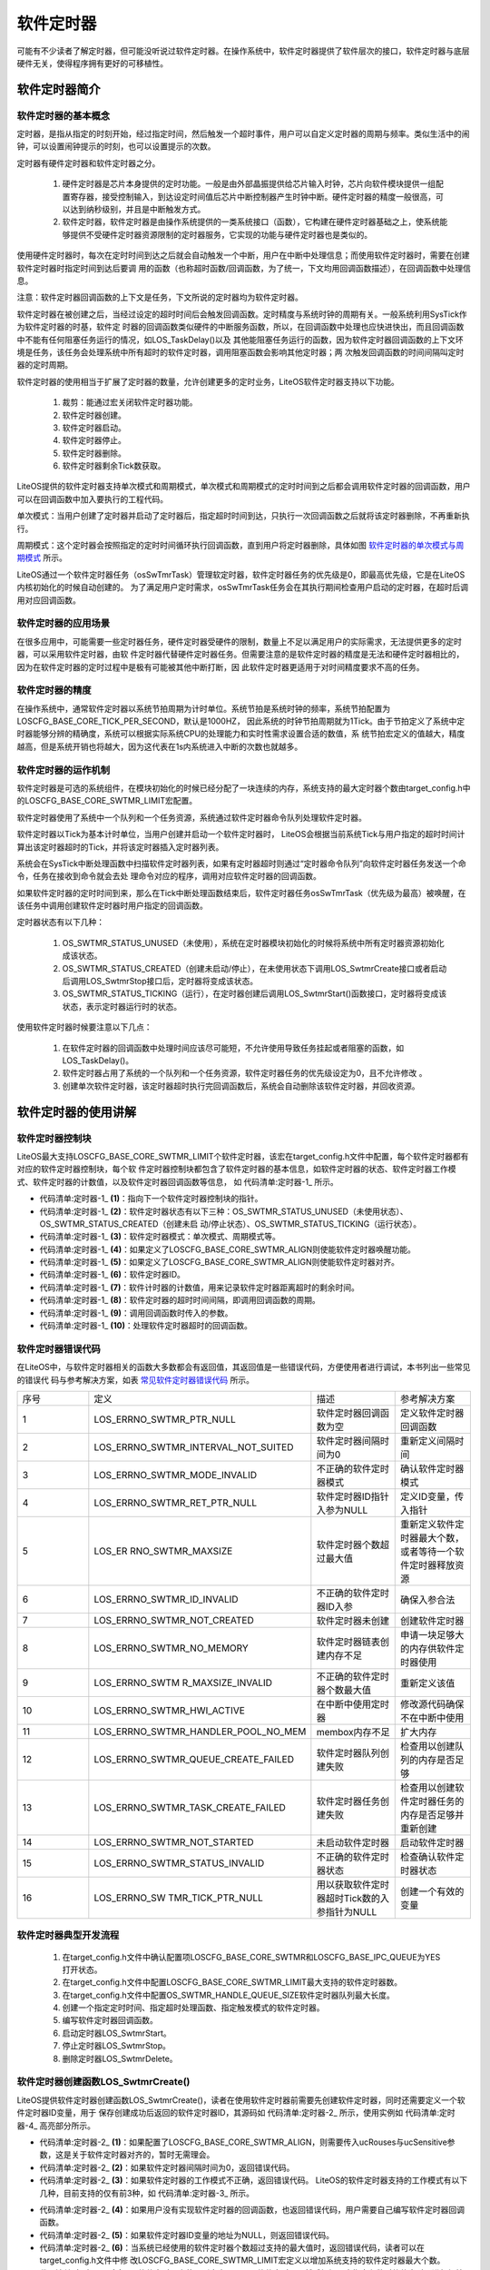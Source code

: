 .. vim: syntax=rst

软件定时器
================

可能有不少读者了解定时器，但可能没听说过软件定时器。在操作系统中，软件定时器提供了软件层次的接口，软件定时器与底层硬件无关，使得程序拥有更好的可移植性。

软件定时器简介
~~~~~~~~~~~~~~~~~~~

软件定时器的基本概念
^^^^^^^^^^^^^^^^^^^^^^^^^

定时器，是指从指定的时刻开始，经过指定时间，然后触发一个超时事件，用户可以自定义定时器的周期与频率。类似生活中的闹钟，可以设置闹钟提示的时刻，也可以设置提示的次数。

定时器有硬件定时器和软件定时器之分。

    1. 硬件定时器是芯片本身提供的定时功能。一般是由外部晶振提供给芯片输入时钟，芯片向软件模块提供一组配置寄存器，接受控制输入，到达设定时间值后芯片中断控制器产生时钟中断。硬件定时器的精度一般很高，可以达到纳秒级别，并且是中断触发方式。

    2. 软件定时器，软件定时器是由操作系统提供的一类系统接口（函数），它构建在硬件定时器基础之上，使系统能够提供不受硬件定时器资源限制的定时器服务，它实现的功能与硬件定时器也是类似的。

使用硬件定时器时，每次在定时时间到达之后就会自动触发一个中断，用户在中断中处理信息；而使用软件定时器时，需要在创建软件定时器时指定时间到达后要调
用的函数（也称超时函数/回调函数，为了统一，下文均用回调函数描述），在回调函数中处理信息。

注意：软件定时器回调函数的上下文是任务，下文所说的定时器均为软件定时器。

软件定时器在被创建之后，当经过设定的超时时间后会触发回调函数。定时精度与系统时钟的周期有关。一般系统利用SysTick作为软件定时器的时基，软件定
时器的回调函数类似硬件的中断服务函数，所以，在回调函数中处理也应快进快出，而且回调函数中不能有任何阻塞任务运行的情况，如LOS_TaskDelay()以及
其他能阻塞任务运行的函数，因为软件定时器回调函数的上下文环境是任务，该任务会处理系统中所有超时的软件定时器，调用阻塞函数会影响其他定时器；两
次触发回调函数的时间间隔叫定时器的定时周期。

软件定时器的使用相当于扩展了定时器的数量，允许创建更多的定时业务，LiteOS软件定时器支持以下功能。

    1. 裁剪：能通过宏关闭软件定时器功能。

    2. 软件定时器创建。

    3. 软件定时器启动。

    4. 软件定时器停止。

    5. 软件定时器删除。

    6. 软件定时器剩余Tick数获取。

LiteOS提供的软件定时器支持单次模式和周期模式，单次模式和周期模式的定时时间到之后都会调用软件定时器的回调函数，用户可以在回调函数中加入要执行的工程代码。

单次模式：当用户创建了定时器并启动了定时器后，指定超时时间到达，只执行一次回调函数之后就将该定时器删除，不再重新执行。

周期模式：这个定时器会按照指定的定时时间循环执行回调函数，直到用户将定时器删除，具体如图 软件定时器的单次模式与周期模式_ 所示。

.. image:: media/software_timer/softwa002.png
    :align: center
    :name: 软件定时器的单次模式与周期模式
    :alt: 软件定时器的单次模式与周期模式



LiteOS通过一个软件定时器任务（osSwTmrTask）管理软定时器，软件定时器任务的优先级是0，即最高优先级，它是在LiteOS内核初始化的时候自动创建的。
为了满足用户定时需求，osSwTmrTask任务会在其执行期间检查用户启动的定时器，在超时后调用对应回调函数。

软件定时器的应用场景
^^^^^^^^^^^^^^^^^^^^^^^^^

在很多应用中，可能需要一些定时器任务，硬件定时器受硬件的限制，数量上不足以满足用户的实际需求，无法提供更多的定时器，可以采用软件定时器，由软
件定时器代替硬件定时器任务。但需要注意的是软件定时器的精度是无法和硬件定时器相比的，因为在软件定时器的定时过程中是极有可能被其他中断打断，因
此软件定时器更适用于对时间精度要求不高的任务。

软件定时器的精度
^^^^^^^^^^^^^^^^^^^^

在操作系统中，通常软件定时器以系统节拍周期为计时单位。系统节拍是系统时钟的频率，系统节拍配置为LOSCFG_BASE_CORE_TICK_PER_SECOND，默认是1000HZ，
因此系统的时钟节拍周期就为1Tick。由于节拍定义了系统中定时器能够分辨的精确度，系统可以根据实际系统CPU的处理能力和实时性需求设置合适的数值，系
统节拍宏定义的值越大，精度越高，但是系统开销也将越大，因为这代表在1s内系统进入中断的次数也就越多。

软件定时器的运作机制
^^^^^^^^^^^^^^^^^^^^^^^^^

软件定时器是可选的系统组件，在模块初始化的时候已经分配了一块连续的内存，系统支持的最大定时器个数由target_config.h中的LOSCFG_BASE_CORE_SWTMR_LIMIT宏配置。

软件定时器使用了系统中一个队列和一个任务资源，系统通过软件定时器命令队列处理软件定时器。

软件定时器以Tick为基本计时单位，当用户创建并启动一个软件定时器时， LiteOS会根据当前系统Tick与用户指定的超时时间计算出该定时器超时的Tick，并将该定时器插入定时器列表。

系统会在SysTick中断处理函数中扫描软件定时器列表，如果有定时器超时则通过“定时器命令队列”向软件定时器任务发送一个命令，任务在接收到命令就会去处
理命令对应的程序，调用对应软件定时器的回调函数。

如果软件定时器的定时时间到来，那么在Tick中断处理函数结束后，软件定时器任务osSwTmrTask（优先级为最高）被唤醒，在该任务中调用创建软件定时器时用户指定的回调函数。

定时器状态有以下几种：

    1. OS_SWTMR_STATUS_UNUSED（未使用），系统在定时器模块初始化的时候将系统中所有定时器资源初始化成该状态。

    2. OS_SWTMR_STATUS_CREATED（创建未启动/停止），在未使用状态下调用LOS_SwtmrCreate接口或者启动后调用LOS_SwtmrStop接口后，定时器将变成该状态。

    3. OS_SWTMR_STATUS_TICKING（运行），在定时器创建后调用LOS_SwtmrStart()函数接口，定时器将变成该状态，表示定时器运行时的状态。

使用软件定时器时候要注意以下几点：

    1. 在软件定时器的回调函数中处理时间应该尽可能短，不允许使用导致任务挂起或者阻塞的函数，如LOS_TaskDelay()。

    2. 软件定时器占用了系统的一个队列和一个任务资源，软件定时器任务的优先级设定为0，且不允许修改 。

    3. 创建单次软件定时器，该定时器超时执行完回调函数后，系统会自动删除该软件定时器，并回收资源。

软件定时器的使用讲解
~~~~~~~~~~~~~~~~~~~~~~~~~~~~~~

软件定时器控制块
^^^^^^^^^^^^^^^^^^^^

LiteOS最大支持LOSCFG_BASE_CORE_SWTMR_LIMIT个软件定时器，该宏在target_config.h文件中配置，每个软件定时器都有对应的软件定时器控制块，每个软
件定时器控制块都包含了软件定时器的基本信息，如软件定时器的状态、软件定时器工作模式、软件定时器的计数值，以及软件定时器回调函数等信息，
如 代码清单:定时器-1_ 所示。

.. code-block:: c
    :caption: 代码清单:定时器-1软件定时器控制块
    :name: 代码清单:定时器-1
    :linenos:

    /**
    * @ingroup los_swtmr
    * 软件定时器控制块结构体
    */
    typedef struct tagSwTmrCtrl {
        struct tagSwTmrCtrl *pstNext;     			(1)
        UINT8               ucState;       			(2)
        UINT8               ucMode;        			(3)
    #if (LOSCFG_BASE_CORE_SWTMR_ALIGN == YES)
        UINT8               ucRouses;       		(4)
        UINT8               ucSensitive;                 	(5)
    #endif
        UINT16              usTimerID;                      (6)
        UINT32              uwCount;        		(7)
        UINT32              uwInterval;    			(8)
        UINT32              uwArg;        			(9)
        SWTMR_PROC_FUNC     pfnHandler;     		(10)
    } SWTMR_CTRL_S;


-   代码清单:定时器-1_ **(1)**\ ：指向下一个软件定时器控制块的指针。

-   代码清单:定时器-1_ **(2)**\ ：软件定时器状态有以下三种：OS_SWTMR_STATUS_UNUSED（未使用状态）、OS_SWTMR_STATUS_CREATED（创建未启
    动/停止状态）、OS_SWTMR_STATUS_TICKING（运行状态）。

-   代码清单:定时器-1_ **(3)**\ ：软件定时器模式：单次模式、周期模式等。

-   代码清单:定时器-1_ **(4)**\ ：如果定义了LOSCFG_BASE_CORE_SWTMR_ALIGN则使能软件定时器唤醒功能。

-   代码清单:定时器-1_ **(5)**\ ：如果定义了LOSCFG_BASE_CORE_SWTMR_ALIGN则使能软件定时器对齐。

-   代码清单:定时器-1_ **(6)**\ ：软件定时器ID。

-   代码清单:定时器-1_ **(7)**\ ：软件计时器的计数值，用来记录软件定时器距离超时的剩余时间。

-   代码清单:定时器-1_ **(8)**\ ：软件定时器的超时时间间隔，即调用回调函数的周期。

-   代码清单:定时器-1_ **(9)**\ ：调用回调函数时传入的参数。

-   代码清单:定时器-1_ **(10)**\ ：处理软件定时器超时的回调函数。

软件定时器错误代码
^^^^^^^^^^^^^^^^^^^^^

在LiteOS中，与软件定时器相关的函数大多数都会有返回值，其返回值是一些错误代码，方便使用者进行调试，本书列出一些常见的错误代
码与参考解决方案，如表 常见软件定时器错误代码_ 所示。


.. list-table::
   :widths: 25 25 25 25
   :name: 常见软件定时器错误代码
   :header-rows: 0


   * - 序号
     - 定义
     - 描述
     - 参考解决方案

   * - 1
     - LOS_ERRNO_SWTMR_PTR_NULL
     - 软件定时器回调函数为空
     - 定义软件定时器回调函数

   * - 2
     - LOS_ERRNO_SWTMR_INTERVAL_NOT_SUITED
     - 软件定时器间隔时间为0
     - 重新定义间隔时间

   * - 3
     - LOS_ERRNO_SWTMR_MODE_INVALID
     - 不正确的软件定时器模式
     - 确认软件定时器模式

   * - 4
     - LOS_ERRNO_SWTMR_RET_PTR_NULL
     - 软件定时器ID指针入参为NULL
     - 定义ID变量，传入指针

   * - 5
     - LOS_ER RNO_SWTMR_MAXSIZE
     - 软件定时器个数超过最大值
     - 重新定义软件定时器最大个数，或者等待一个软件定时器释放资源

   * - 6
     - LOS_ERRNO_SWTMR_ID_INVALID
     - 不正确的软件定时器ID入参
     - 确保入参合法

   * - 7
     - LOS_ERRNO_SWTMR_NOT_CREATED
     - 软件定时器未创建
     - 创建软件定时器

   * - 8
     - LOS_ERRNO_SWTMR_NO_MEMORY
     - 软件定时器链表创建内存不足
     - 申请一块足够大的内存供软件定时器使用

   * - 9
     - LOS_ERRNO_SWTM R_MAXSIZE_INVALID
     - 不正确的软件定时器个数最大值
     - 重新定义该值

   * - 10
     - LOS_ERRNO_SWTMR_HWI_ACTIVE
     - 在中断中使用定时器
     - 修改源代码确保不在中断中使用

   * - 11
     - LOS_ERRNO_SWTMR_HANDLER_POOL_NO_MEM
     - membox内存不足
     - 扩大内存

   * - 12
     - LOS_ERRNO_SWTMR_QUEUE_CREATE_FAILED
     - 软件定时器队列创建失败
     - 检查用以创建队列的内存是否足够

   * - 13
     - LOS_ERRNO_SWTMR_TASK_CREATE_FAILED
     - 软件定时器任务创建失败
     - 检查用以创建软件定时器任务的内存是否足够并重新创建

   * - 14
     - LOS_ERRNO_SWTMR_NOT_STARTED
     - 未启动软件定时器
     - 启动软件定时器

   * - 15
     - LOS_ERRNO_SWTMR_STATUS_INVALID
     - 不正确的软件定时器状态
     - 检查确认软件定时器状态

   * - 16
     - LOS_ERRNO_SW TMR_TICK_PTR_NULL
     - 用以获取软件定时器超时Tick数的入参指针为NULL
     - 创建一个有效的变量

软件定时器典型开发流程
^^^^^^^^^^^^^^^^^^^^^^^^^^

    1. 在target_config.h文件中确认配置项LOSCFG_BASE_CORE_SWTMR和LOSCFG_BASE_IPC_QUEUE为YES打开状态。

    2. 在target_config.h文件中配置LOSCFG_BASE_CORE_SWTMR_LIMIT最大支持的软件定时器数。

    3. 在target_config.h文件中配置OS_SWTMR_HANDLE_QUEUE_SIZE软件定时器队列最大长度。

    4. 创建一个指定定时时间、指定超时处理函数、指定触发模式的软件定时器。

    5. 编写软件定时器回调函数。

    6. 启动定时器LOS_SwtmrStart。

    7. 停止定时器LOS_SwtmrStop。

    8. 删除定时器LOS_SwtmrDelete。

软件定时器创建函数LOS_SwtmrCreate()
^^^^^^^^^^^^^^^^^^^^^^^^^^^^^^^^^^^^^^^^^^^^^^^^^^^^^^^^^^^^^^^^^

LiteOS提供软件定时器创建函数LOS_SwtmrCreate()，读者在使用软件定时器前需要先创建软件定时器，同时还需要定义一个软件定时器ID变量，用于
保存创建成功后返回的软件定时器ID，其源码如 代码清单:定时器-2_ 所示，使用实例如 代码清单:定时器-4_ 高亮部分所示。

.. code-block:: c
    :caption: 代码清单:定时器-2软件定时器创建函数LOS_SwtmrCreate()源码
    :name: 代码清单:定时器-2
    :linenos:

    /**********************************************************************
    Function   : LOS_SwtmrCreate
    Description: 创建一个软件定时器
    Input      : uwInterval	：软件定时器的定时时间（Tick）
                usMode		：软件定时器的工作模式
                pfnHandler	：软件定时器的回调函数
                uwArg		：软件定时器传入参数
    Output     : pusSwTmrID	：软件定时器ID指针
    Return     : 返回LOS_OK表示创建成功,或者其他失败的错误代码
    **********************************************************************/
    LITE_OS_SEC_TEXT_INIT UINT32 LOS_SwtmrCreate(UINT32 uwInterval,
                            UINT8 ucMode,
                        SWTMR_PROC_FUNC pfnHandler,
                            UINT16 *pusSwTmrID,
                        UINT32 uwArg
    #if (LOSCFG_BASE_CORE_SWTMR_ALIGN == YES)			(1)
                            ,UINT8 ucRouses,
                            UINT8 ucSensitive
    #endif
                                                )
    {
        SWTMR_CTRL_S  *pstSwtmr;
        UINTPTR  uvIntSave;

        if (0 == uwInterval) {					(2)
            return LOS_ERRNO_SWTMR_INTERVAL_NOT_SUITED;
        }

        if ((LOS_SWTMR_MODE_ONCE != ucMode)				(3)
            && (LOS_SWTMR_MODE_PERIOD != ucMode)
            && (LOS_SWTMR_MODE_NO_SELFDELETE != ucMode)) {
            return LOS_ERRNO_SWTMR_MODE_INVALID;
        }

        if (NULL == pfnHandler) {					(4)
            return LOS_ERRNO_SWTMR_PTR_NULL;
        }

        if (NULL == pusSwTmrID) {					(5)
            return LOS_ERRNO_SWTMR_RET_PTR_NULL;
        }

    #if (LOSCFG_BASE_CORE_SWTMR_ALIGN == YES)
    if((OS_SWTMR_ROUSES_IGNORE != ucRouses)&&(OS_SWTMR_ROUSES_ALLOW != ucRouses)) {
            return OS_ERRNO_SWTMR_ROUSES_INVALID;
        }

        if ((OS_SWTMR_ALIGN_INSENSITIVE != ucSensitive)&&
            (OS_SWTMR_ALIGN_SENSITIVE != ucSensitive)) {
            return OS_ERRNO_SWTMR_ALIGN_INVALID;
        }
    #endif

        uvIntSave = LOS_IntLock();
        if (NULL == m_pstSwtmrFreeList) {				(6)
            LOS_IntRestore(uvIntSave);
            return LOS_ERRNO_SWTMR_MAXSIZE;
        }

        pstSwtmr = m_pstSwtmrFreeList;
        m_pstSwtmrFreeList = pstSwtmr->pstNext;
        LOS_IntRestore(uvIntSave);
        pstSwtmr->pfnHandler    = pfnHandler;			(7)
        pstSwtmr->ucMode        = ucMode;				(8)
        pstSwtmr->uwInterval    = uwInterval;			(9)
        pstSwtmr->pstNext       = (SWTMR_CTRL_S *)NULL;		(10)
        pstSwtmr->uwCount       = 0;				(11)
        pstSwtmr->uwArg         = uwArg;				(12)
    #if (LOSCFG_BASE_CORE_SWTMR_ALIGN == YES)
        pstSwtmr->ucRouses      = ucRouses;
        pstSwtmr->ucSensitive   = ucSensitive;
    #endif
        pstSwtmr->ucState       = OS_SWTMR_STATUS_CREATED;		(13)
        *pusSwTmrID = pstSwtmr->usTimerID;				(14)

        return LOS_OK;
    }


-   代码清单:定时器-2_ **(1)**\ ：如果配置了LOSCFG_BASE_CORE_SWTMR_ALIGN，则需要传入ucRouses与ucSensitive参数，这是关于软件定时器对齐的，暂时无需理会。

-   代码清单:定时器-2_ **(2)**\ ：如果软件定时器间隔时间为0，返回错误代码。

-   代码清单:定时器-2_ **(3)**\ ：如果软件定时器的工作模式不正确，返回错误代码。 LiteOS的软件定时器支持的工作模式有以下几种，目前支持的仅有前3种，如 代码清单:定时器-3_ 所示。

.. code-block:: c
    :caption: 代码清单:定时器-3LiteOS软件定时器工作模式
    :name: 代码清单:定时器-3
    :linenos:

    enum enSwTmrType {
        LOS_SWTMR_MODE_ONCE,                 /**< 单次模式 */
        LOS_SWTMR_MODE_PERIOD,               /**< 周期模式 */
        LOS_SWTMR_MODE_NO_SELFDELETE,        /**< 单次模式，但不能删除自己 */
        LOS_SWTMR_MODE_OPP,                  /**<在一次性定时器完成定时后，启用定期
                                软件定时器。 暂时不支持此模式。*/
    };

-   代码清单:定时器-2_ **(4)**\ ：如果用户没有实现软件定时器的回调函数，也返回错误代码，用户需要自己编写软件定时器回调函数。

-   代码清单:定时器-2_ **(5)**\ ：如果软件定时器ID变量的地址为NULL，则返回错误代码。

-   代码清单:定时器-2_ **(6)**\ ：当系统已经使用的软件定时器个数超过支持的最大值时，返回错误代码，读者可以在target_config.h文件中修
    改LOSCFG_BASE_CORE_SWTMR_LIMIT宏定义以增加系统支持的软件定时器最大个数。

-   代码清单:定时器-2_ **(7)**\ ：从软件定时器未使用列表中取下一个软件定时器，然后根据用户指定参数对软件定时器进行初始化，首先初始化软件定时器的回调函数。

-   代码清单:定时器-2_ **(8)**\ ：初始化软件定时器的工作模式。

-   代码清单:定时器-2_ **(9)**\ ：初始化软件定时器的处理周期。

-   代码清单:定时器-2_ **(10)**\ ：初始化pstNext指针为NULL，在启动软件定时器的时候会按照唤醒时间升序插入软件定时器列表中。

-   代码清单:定时器-2_ **(11)**\ ：初始化软件定时器的剩余唤醒时间为0，在启动软件定时器的时候会重新计算。

-   代码清单:定时器-2_ **(12)**\ ：初始软件定时器回调函数的传入参数。

-   代码清单:定时器-2_ **(13)**\ ：初始化软件定时器的状态为OS_SWTMR_STATUS_CREATED，表示软件定时器是处于创建状态，尚未启动。

-   代码清单:定时器-2_ **(14)**\ ：将软件定时器ID通过pusSwTmrID指针返回给用户。

.. code-block:: c
    :caption: 代码清单:定时器-4软件定时器创建函数LOS_SwtmrCreate()实例
    :emphasize-lines: 3-9
    :name: 代码清单:定时器-4
    :linenos:

    UINT32 uwRet = LOS_OK;/* 定义一个创建任务的返回类型，初始化为创建成功的返回值 */

    /* 创建一个软件定时器定时器*/
    uwRet = LOS_SwtmrCreate(5000, /* 软件定时器的定时时间（Tick）*/
                            LOS_SWTMR_MODE_ONCE, /* 软件定时器模式 一次模式 */
                            (SWTMR_PROC_FUNC)Timer1_Callback, //软件定时器的回调函数
                            &Timer1_Handle,		/* 软件定时器的id */
                            0);			/*软件定时器的回调函数传入参数 */

    if (uwRet != LOS_OK)
    {
        printf("软件定时器Timer1创建失败！\n");
    }


注意：如果使能了LOSCFG_BASE_CORE_SWTMR_ALIGN宏定义则还需传入两个参数：ucRouses与ucSensitive。


软件定时器的回调函数是由用户实现的，类似于中断服务函数，在回调函数中的处理时间尽可能短，虽然软件定时器回调函数的上下文环境是任务，但不
允许调用任何阻塞任务运行的函数，回调函数的应用实例如 代码清单:定时器-5_ 高亮部分所示。

.. code-block:: c
    :caption: 代码清单:定时器-5软件定时器回调函数
    :emphasize-lines: 7-17
    :name: 代码清单:定时器-5
    :linenos:

    /************************************************************************
    * @ 函数名  ： Timer1_Callback
    * @ 功能说明： 软件定时器回调函数
    * @ 参数    ： 传入1个参数，但未使用
    * @ 返回值  ： 无
    ****************************************************************/
    static void Timer1_Callback(UINT32 arg)
    {
        UINT32 tick_num;

        TmrCb_Count++;			/* 每回调一次加一 */
        LED1_TOGGLE;
        tick_num1 = (UINT32)LOS_TickCountGet();	/* 获取滴答定时器的计数值 */

        printf("Timer_CallBack_Count=%d\n", TmrCb_Count);
        printf("tick_num=%d\n", tick_num);
    }


软件定时器删除函数LOS_SwtmrDelete()
^^^^^^^^^^^^^^^^^^^^^^^^^^^^^^^^^^^^^^^^^^^^^^^^^^^^^^^^^^^^^^^^^

LiteOS允许用户主动删除软件定时器，被删除的软件定时器不会继续执行，回调函数也无法再次被调用，关于该软件定时器的所有资源都会被系统回
收。软件定时器删除函数LOS_SwtmrDelete()的源码如 代码清单:定时器-6_ 所示。

.. code-block:: c
    :caption: 代码清单:定时器-6软件定时器删除函数LOS_SwtmrDelete()源码
    :name: 代码清单:定时器-6
    :linenos:

    /************************************************************************
    Function   : LOS_SwtmrDelete
    Description: 删除一个软件定时器
    Input      : usSwTmrID ------- 软件定时器ID
    Output     : None
    Return     : 返回LOS_OK表示删除成功,或者其他失败的错误代码
    *******************************************************************/
    LITE_OS_SEC_TEXT UINT32 LOS_SwtmrDelete(UINT16 usSwTmrID)
    {
        SWTMR_CTRL_S  *pstSwtmr;
        UINTPTR  uvIntSave;
        UINT32 uwRet = LOS_OK;
        UINT16 usSwTmrCBID;

        CHECK_SWTMRID(usSwTmrID, uvIntSave, usSwTmrCBID, pstSwtmr);	(1)
        switch (pstSwtmr->ucState) {
        case OS_SWTMR_STATUS_UNUSED:				(2)
            uwRet = LOS_ERRNO_SWTMR_NOT_CREATED;
            break;
        case OS_SWTMR_STATUS_TICKING:				(3)
            osSwtmrStop(pstSwtmr);
        case OS_SWTMR_STATUS_CREATED:  				(4)
            osSwtmrDelete(pstSwtmr);
            break;
        default:
            uwRet = LOS_ERRNO_SWTMR_STATUS_INVALID;
            break;
        }

        LOS_IntRestore(uvIntSave);
        return uwRet;
    }


-   代码清单:定时器-6_ **(1)**\ ：检查要删除的软件定时器的ID是否有效，CHECK_SWTMRID其实上一个宏定义，在los_swtmr.c文件中定义，在这个
    宏定义中实现了检查软件定时器ID是否有效，如果有效则根据软件定时器ID进行获取软件定时器控制块pstSwtmr。

-   代码清单:定时器-6_ **(2)**\ ：获取软件定时器的状态，并根据软件定时器的状态进行删除操作，如果要删除的软件定时器是没有被创建或者已经
    被删除的，则直接返回错误代码LOS_ERRNO_SWTMR_NOT_CREATED。

-   代码清单:定时器-6_ **(3)**\ ：如果软件定时器还在运行中，则先停止软件定时器而不是直接删除，在软件定时器被停止之后，它没有break，所
    以是不会退出switch语句，然后再进行删除操作。

-   代码清单:定时器-6_ **(4)**\：如果软件定时器已经停止了，则表示可以进行删除操作，调用osSwtmrDelete()函数进行删除操作：将软件定时器
    归还到系统软件定时器未使用列表中，并且将软件定时器的状态变为OS_SWTMR_STATUS_UNUSED，以便在下次创建软件定时器的时候能从未使用列表获
    取到软件定时器，如 代码清单:定时器-7_ 所示。

.. code-block:: c
    :caption: 代码清单:定时器-7 osSwtmrDelete()删除软件定时器源码
    :emphasize-lines: 2
    :name: 代码清单:定时器-7
    :linenos:

    UINT32 uwRet = LOS_OK;
    uwRet = LOS_SwtmrDelete(Timer_Handle);//删除软件定时器
    if (LOS_OK != uwRet)
    {
        printf("删除软件定时器失败\n");
    } else
    {
        printf("删除成功\n");
    }


进行软件定时器删除操作要传入正确的软件定时器ID，并且应先将软件定时器停止工作，再进行软件定时器删除，其使用实例如 代码清单:定时器-8_ 高亮部分所示。

.. code-block:: c
    :caption: 代码清单:定时器-8软件定时器删除函数LOS_SwtmrDelete()实例
    :emphasize-lines: 2
    :name: 代码清单:定时器-8
    :linenos:

    UINT32 uwRet = LOS_OK;
    uwRet = LOS_SwtmrDelete(Timer_Handle);//删除软件定时器
    if (LOS_OK != uwRet)
    {
        printf("删除软件定时器失败\n");
    } else
    {
        printf("删除成功\n");
    }


软件定时器启动函数LOS_SwtmrStart()
^^^^^^^^^^^^^^^^^^^^^^^^^^^^^^^^^^^^^^^^^^^^^^^^^^^^^^^^^^^^^

在创建成功软件定时器的时候，软件定时器的状态从OS_SWTMR_STATUS_UNUSED（未使用状态）变成OS_SWTMR_STATUS_CREATED（创建未启动/停止
状态），创建完成的软件定时器是未运行的，用户在需要的时候可以启动它，LirteOS提供了软件定时器启动函数LOS_SwtmrStart()，
如 代码清单:定时器-9_ 所示，使用实例如 代码清单:定时器-11_ 高亮部分所示。

.. code-block:: c
    :caption: 代码清单:定时器-9软件定时器启动函数LOS_SwtmrStart()
    :name: 代码清单:定时器-9
    :linenos:

    /**********************************************************************
    Function   : LOS_SwtmrStart
    Description: 启动一个软件定时器
    Input      : usSwTmrID ------- 软件定时器ID
    Output     : None
    Return     : 返回LOS_OK表示启动成功,或者其他失败的错误代码
    **********************************************************************/
    LITE_OS_SEC_TEXT UINT32 LOS_SwtmrStart(UINT16 usSwTmrID)
    {
        SWTMR_CTRL_S  *pstSwtmr;
        UINTPTR  uvIntSave;
    #if (LOSCFG_BASE_CORE_SWTMR_ALIGN == YES)
        UINT32 uwTimes;
    #endif
        UINT32 uwRet = LOS_OK;
        UINT16 usSwTmrCBID;

        CHECK_SWTMRID(usSwTmrID, uvIntSave, usSwTmrCBID, pstSwtmr);
    #if (LOSCFG_BASE_CORE_SWTMR_ALIGN == YES)			(1)
        if ( OS_SWTMR_ALIGN_INSENSITIVE == pstSwtmr->ucSensitive &&
            LOS_SWTMR_MODE_PERIOD == pstSwtmr->ucMode ) {
            SET_ALIGN_SWTMR_CAN_ALIGNED(m_uwSwTmrAlignID[pstSwtmr->
                usTimerID % LOSCFG_BASE_CORE_SWTMR_LIMIT]);
            if (pstSwtmr->uwInterval % LOS_COMMON_DIVISOR == 0) {
                SET_ALIGN_SWTMR_CAN_MULTIPLE(m_uwSwTmrAlignID[pstSwtmr->
                usTimerID % LOSCFG_BASE_CORE_SWTMR_LIMIT]);
                uwTimes = pstSwtmr->uwInterval / (LOS_COMMON_DIVISOR);
                SET_ALIGN_SWTMR_DIVISOR_TIMERS(m_uwSwTmrAlignID[pstSwtmr->
                usTimerID % LOSCFG_BASE_CORE_SWTMR_LIMIT], uwTimes);
            }
        }
    #endif

        switch (pstSwtmr->ucState) {
        case OS_SWTMR_STATUS_UNUSED:				(2)
            uwRet = LOS_ERRNO_SWTMR_NOT_CREATED;
            break;
        case OS_SWTMR_STATUS_TICKING:				(3)
            osSwtmrStop(pstSwtmr);
        case OS_SWTMR_STATUS_CREATED:				(4)
            osSwTmrStart(pstSwtmr);
            break;
        default:
            uwRet = LOS_ERRNO_SWTMR_STATUS_INVALID;
            break;
        }

        LOS_IntRestore(uvIntSave);
        return uwRet;
    }


-   代码清单:定时器-9_ **(1)**\ ：当配置了LOSCFG_BASE_CORE_SWTMR_ALIGN才会对软件定时器进行对齐操作，此处暂时无需理会。

-   代码清单:定时器-9_ **(2)**\ ：在CHECK_SWTMRID这个宏定义中会根据软件定时器ID获取软件定时器的状态，现在判断一下其状态，如果软件定时器没有
    创建或者已经删除了，是无法启动的，返回错误代码LOS_ERRNO_SWTMR_NOT_CREATED。

-   代码清单:定时器-9_ **(3)**\ ：如果软件定时器已经启动了，再次调用LOS_SwtmrStart()函数将会停止已经启动的定时器，然后重新启动软件定时器，因
    为停止软件定时器之后，并没有退出switch语句。

-   代码清单:定时器-9_ **(4)**\ ：调用osSwTmrStart()函数启动软件定时器，该函数源码如代码清单:定时器-10所示。

.. code-block:: c
    :caption: 代码清单:定时器-10 osSwTmrStart()源码
    :name: 代码清单:定时器-10
    :linenos:

    /***************************************************************
    Function   : osSwTmrStart
    Description: 启动一个软件定时器
    Input      : pstSwtmr ---- 需要启动软件定时器
    Output     : None
    Return     : None
    *****************************************************************/
    LITE_OS_SEC_TEXT VOID osSwTmrStart(SWTMR_CTRL_S *pstSwtmr)
    {
        SWTMR_CTRL_S *pstPrev = (SWTMR_CTRL_S *)NULL;
        SWTMR_CTRL_S *pstCur = (SWTMR_CTRL_S *)NULL;

        /**************

        * 中间省略配置了LOSCFG_BASE_CORE_SWTMR_ALIGN才有用的代码
        * 本例程中未使用LOSCFG_BASE_CORE_SWTMR_ALIGN
        * .....
        * .....

        ***************/

        pstSwtmr->uwCount = pstSwtmr->uwInterval;

        pstCur = m_pstSwtmrSortList;				(1)
        while (pstCur != NULL) {
            if (pstCur->uwCount > pstSwtmr->uwCount) {		(2)
                break;
            }

            pstSwtmr->uwCount -= pstCur->uwCount;			(3)
            pstPrev = pstCur;
            pstCur = pstCur->pstNext;				(4)
        }

        pstSwtmr->pstNext = pstCur;				(5)

        if (pstCur != NULL) {
            pstCur->uwCount -= pstSwtmr->uwCount;			(6)
        }

        if (pstPrev == NULL) {
            m_pstSwtmrSortList = pstSwtmr;				(7)
        } else {
            pstPrev->pstNext = pstSwtmr;				(8)
        }

        pstSwtmr->ucState = OS_SWTMR_STATUS_TICKING;		(9)

        return;
    }


在启动的过程中，会将软件定时器按唤醒时间升序插入软件定时器列表中，距离唤醒时间越短的软件定时器排在列表头部，距离唤醒时间越长的软件定
时器排在尾部。例如，软件定时器列表中一开始只有一个周期为200个Tick的软件定时器A，那么A定时器在200个Tick后就会被唤醒，调用对应的回调
函数；此时插入一个周期为100个Tick的软件定时器B，那么100个Tick之后，软件定时器B就会被唤醒，而原来在200个Tick后唤醒的软件定时器A，将
会在软件定时器B调用之后的100个Tick唤醒；同理，插入一个周期为50个Tick的软件定时器C也是一样的，如图 软件定时器插入队列时的排序1_ 与图 软件定时器插入队列时的排序2_ 所示。

.. image:: media/software_timer/softwa003.png
    :align: center
    :name: 软件定时器插入队列时的排序1
    :alt: 软件定时器插入队列时的排序1


.. image:: media/software_timer/softwa004.png
    :align: center
    :name: 软件定时器插入队列时的排序2
    :alt: 软件定时器插入队列时的排序2


上文简单分析了插入软件定时器列表的过程，那么结合源码分析LiteOS将软件定时器插入软件定时器列表的实现过程：

-   代码清单:定时器-10_ **(1)**\ ：m_pstSwtmrSortList是LiteOS管理软件定时器的列表，所有被创建并且启动的软件定时器都会被插入这个软件定时器列表中，首先
    获取软件定时器列表的第一个软件软件定时器，保存在局部变量pstCur中。

-   代码清单:定时器-10_ **(2)**\ ：当pstCur不为空的时候，表明软件定时器列表中存在软件定时器，那就进行新的软件定时器插入操作，系统将列表中的第一个软件定
    时器（pstCur）唤醒时间与新插入的软件定时器唤醒时间比较一下。如果pstCur的唤醒时间是大于新插入的软件定时器的唤醒时间，那就直接退出循环，说明新插入的软
    件定时器应该处于软件定时器列表头部，因为它距离唤醒的时间是最小的，如图 软件定时器插入队列时的排序1_  **(2)**\ 所示。

-   代码清单:定时器-10_ **(3)**\ ：如果插入的软件定时器距离唤醒时间不是最小的，则继续寻找，直到应该合适的位置。这时候新插入的软件定时器唤醒的时间应该要
    减去前一个唤醒的时间，如图 软件定时器插入队列时的排序2_ 所示插入的软件定时器C，本来插入的周期是130个Tick，减去软件定时器A唤醒的时间50个Tick，这表明
    在软件定时器A唤醒之后的80个Tick再去唤醒软件定时器C，而软件定时器A距离唤醒的时间是50个Tick，等到唤醒软件定时器C也是经过的时间是130个Tick（50+80），与设定的一致。

-   代码清单:定时器-10_ **(4)**\ ：继续寻找要插入的位置，直到找到合适的位置，才退出循环。

-   代码清单:定时器-10_ **(5)**\ ：找到合适的插入位置，那么需要进行插入操作，新插入的软件定时器的执向下一个软件定时器就是pstCur，如
    图 软件定时器插入队列时的排序1_  **(3)**\ 和图 软件定时器插入队列时的排序2_  **(2)**\ 所示。

-   代码清单:定时器-10_ **(6)**\ ：如果pstCur不为NULL，表示插入的软件定时器后面还是有定时器的，那么需要改变其唤醒的时间，减去插入的软件定时器时间，
    如图 软件定时器插入队列时的排序1_ 所示中软件定时器A、B和图 软件定时器插入队列时的排序2_ 所示中软件定时器B。

-   代码清单:定时器-10_ **(7)**\ ：如果新插入的软件定时器前面没有定时器了，表示该软件定时器插入到软件定时器列表头部，所以m_pstSwtmrSortList要指向
    新插入的软件定时器，如图 软件定时器插入队列时的排序1_ 所示中的软件定时器C。

-   代码清单:定时器-10_ **(8)**\ ：而新插入的软件定时器前面还存在软件定时器，那么就让该软件定时器的pstNext指针指向新插入的软件定时器，如
    图 软件定时器插入队列时的排序2_ \ **(3)**\ 所示。

-   代码清单:定时器-10_ **(9)**\ ：设置软件定时器状态为工作状态。

.. code-block:: c
    :caption: 代码清单:定时器-11软件定时器启动函数LOS_SwtmrStart()实例
    :emphasize-lines: 2-3
    :name: 代码清单:定时器-11
    :linenos:

    UINT32 uwRet = LOS_OK;
    /* 启动一个软件定时器定时器*/
    uwRet = LOS_SwtmrStart(Timer2_Handle);
    if (LOS_OK != uwRet)
    {
        printf("start Timer2 failed\n");
    } else
    {
        printf("start Timer2 sucess\n");
    }


软件定时器停止函数LOS_SwtmrStop()
^^^^^^^^^^^^^^^^^^^^^^^^^^^^^^^^^^^^^^^^^^^^^^^^^^^^^^^^^^^^

与软件定时器启动函数相反的是软件定时器停止函数，软件定时器停止函数LOS_SwtmrStop()是用于停止正在运行的软件定时器，在不需要使用的
时候可以停止软件定时器，或者是需要删除某个软件定时器之前应先把软件定时器停止，所以，软件定时器的停止也是很常用的函数，其源码如 代码清单:定时器-12_ 所示。

.. code-block:: c
    :caption: 代码清单:定时器-12软件定时器停止函数LOS_SwtmrStop()源码
    :name: 代码清单:定时器-12
    :linenos:

    /**********************************************************************
    Function   : LOS_SwtmrStop
    Description: 停止一个软件定时器
    Input      : usSwTmrID ------- 软件定时器ID
    Output     : None
    Return     : 返回LOS_OK表示停止成功,或者其他失败的错误代码
    ********************************************************************/
    LITE_OS_SEC_TEXT UINT32 LOS_SwtmrStop(UINT16 usSwTmrID)
    {
        SWTMR_CTRL_S *pstSwtmr;
        UINTPTR uvIntSave;
        UINT16 usSwTmrCBID;
        UINT32 uwRet = LOS_OK;

        CHECK_SWTMRID(usSwTmrID, uvIntSave, usSwTmrCBID, pstSwtmr);	(1)
        switch (pstSwtmr->ucState) {
        case OS_SWTMR_STATUS_UNUSED:				(2)
            uwRet = LOS_ERRNO_SWTMR_NOT_CREATED;
            break;
        case OS_SWTMR_STATUS_CREATED:				(3)
            uwRet = LOS_ERRNO_SWTMR_NOT_STARTED;
            break;
        case OS_SWTMR_STATUS_TICKING:				(4)
            osSwtmrStop(pstSwtmr);
            break;
        default:
            uwRet = LOS_ERRNO_SWTMR_STATUS_INVALID;
            break;
        }

        LOS_IntRestore(uvIntSave);
        return uwRet;
    33 }


-   代码清单:定时器-12_ **(1)**\ ：通过宏定义CHECK_SWTMRID检查软件定时器ID是否有效，并且根据软件定时器ID获取对应的软件定时器控制块。

-   代码清单:定时器-12_ **(2)**\ ：获取当前定时器的状态，如果软件定时器没有创建或者已经被删除了，返回错误代码LOS_ERRNO_SWTMR_NOT_CREATED。

-   代码清单:定时器-12_ **(3)**\ ：如果软件定时器没有启动，则返回错误代码。

-   代码清单:定时器-12_ **(4)**\ ：如果软件定时器已经启动了，调用软件定时器停止函数LOS_SwtmrStop()将会停止已经启动的定时器。而真正停止软件定时器
    的代码是osSwtmrStop()，如 代码清单:定时器-13_ 所示。

.. code-block:: c
    :caption: 代码清单:定时器-13软件定时器停止函数osSwtmrStop源码
    :name: 代码清单:定时器-13
    :linenos:

    /***********************************************************************
    Function   : osSwtmrStop
    Description:  停止一个软件定时器
    Input      : pstSwtmr
    Output     : None
    Return     : None
    *******************************************************************/
    LITE_OS_SEC_TEXT VOID osSwtmrStop(SWTMR_CTRL_S *pstSwtmr)
    {
        SWTMR_CTRL_S *pstPrev = (SWTMR_CTRL_S *)NULL;
        SWTMR_CTRL_S *pstCur = (SWTMR_CTRL_S *)NULL;

        if (!m_pstSwtmrSortList)
            return;

        pstCur = m_pstSwtmrSortList;			(1)

        while (pstCur != pstSwtmr) {
            pstPrev = pstCur;
            pstCur = pstCur->pstNext;			(2)
        }

        if (pstCur->pstNext != NULL) {
            pstCur->pstNext->uwCount += pstCur->uwCount;	(3)
        }

        if (pstPrev == NULL) {
            m_pstSwtmrSortList = pstCur->pstNext;		(4)
        } else {
            pstPrev->pstNext = pstCur->pstNext;		(5)
        }

        pstCur->pstNext = (SWTMR_CTRL_S *)NULL;
        pstCur->ucState = OS_SWTMR_STATUS_CREATED;		(6)

    #if (LOSCFG_BASE_CORE_SWTMR_ALIGN == YES)
        SET_ALIGN_SWTMR_ALREADY_NOT_ALIGNED(m_uwSwTmrAlignID[
        pstSwtmr->usTimerID % LOSCFG_BASE_CORE_SWTMR_LIMIT]);
    #endif
    }


-   代码清单:定时器-13_ **(1)**\ ：获取软件定时器列表的第一个软件定时器，并且保存在pstCur中，为遍历定时器列表做准备。

-   代码清单:定时器-13_ **(2)**\ ：如果pstCur不是要停止的软件定时器，那就需要遍历软件定时器列表，直到找到要停止的软件定时器。

-   代码清单:定时器-13_ **(3)**\ ：如果要停止的软件定时器后面还有定时器的话，那么要修改该定时器唤醒的时间，即加上要停止的软件定时器的时间。

-   代码清单:定时器-13_ **(4)**\ ：如果停止的软件定时器是列表中第一个的话，那么将m_pstSwtmrSortList指向列表中第二个定时器（当前软件定时器的下一个）。

-   代码清单:定时器-13_ **(5)**\ ：如果停止的不是列表中第一个软件定时器的话，就要将软件定时器前后的两个定时器连接起来。

-   代码清单:定时器-13_ **(6)**\ ：设置软件定时器的状态是停止状态。

软件定时器实验
~~~~~~~~~~~~~~~~~~~

软件定时器实验是在LiteOS中创建了两个软件定时器，其中一个软件定时器是单次模式，5000Tick调用一次回调函数，另一个软件定时器是周期模式，
1000Tick调用一次回调函数，在回调函数中输出相关信息，实验源码如 代码清单:定时器-14_ 高亮部分所示。

.. code-block:: c
    :caption: 代码清单:定时器-14软件定时器实验源码
    :emphasize-lines: 32-34,118-152,163-173,180-192
    :name: 代码清单:定时器-14
    :linenos:

    /***************************************************************
    * @file    main.c
    * @author  fire
    * @version V1.0
    * @date    2018-xx-xx
    * @brief   STM32全系列开发板-LiteOS！
    **************************************************************
    * @attention
    *
    * 实验平台:野火 F103-霸道 STM32 开发板
    * 论坛    :http://www.firebbs.cn
    * 淘宝    :http://firestm32.taobao.com
    *
    ***************************************************************
    */
    /* LiteOS 头文件 */
    #include "los_sys.h"
    #include "los_task.ph"
    #include "los_swtmr.h"
    /* 板级外设头文件 */
    #include "bsp_usart.h"
    #include "bsp_led.h"
    #include "bsp_key.h"

    /**************************** 任务ID *****************************/
    /*
    * 任务ID是一个从0开始的数字，用于索引任务，当任务创建完成之后，它就具有了一个任务ID
    * 以后要想操作这个任务都需要通过这个任务ID，
    *
    */

    /* 定义定时器ID变量*/
    UINT16 Timer1_Handle;
    UINT16 Timer2_Handle;

    /************************* 内核对象ID ******************************/
    /*
    * 信号量，消息队列，事件标志组，软件定时器这些都属于内核的对象，要想使用这些内核
    * 对象，必须先创建，创建成功之后会返回一个相应的ID。实际上就是一个整数，后续
    * 就可以通过这个ID操作这些内核对象。
    *
    *
    内核对象就是一种全局的数据结构，通过这些数据结构可以实现任务间的通信，
    * 任务间的事件同步等各种功能。至于这些功能的实现是通过调用这些内核对象的函数
    * 来完成的
    *
    */

    /********************** 全局变量声明 *******************************/
    /*
    * 在写应用程序的时候，可能需要用到一些全局变量。
    */
    static UINT32 TmrCb_Count1 = 0;
    static UINT32 TmrCb_Count2 = 0;


    /* 函数声明 */
    static UINT32 AppTaskCreate(void);
    static void Timer1_Callback(UINT32 arg);
    static void Timer2_Callback(UINT32 arg);

    static void LED_Task(void);
    static void Key_Task(void);
    static void BSP_Init(void);


    /***************************************************************
    * @brief  主函数
    * @param  无
    * @retval 无
    * @note   第一步：开发板硬件初始化
            第二步：创建App应用任务
            第三步：启动LiteOS，开始多任务调度，启动失败则输出错误信息
    **************************************************************/
    int main(void)
    {
    //定义一个返回类型变量，初始化为LOS_OK
    UINT32 uwRet = LOS_OK;

    /* 板载相关初始化 */
    BSP_Init();

    printf("这是一个[野火]-STM32全系列开发板-LiteOS软件定时器实验！\n\n");
    printf("Timer1_Callback只执行一次就被销毁\n");
    printf("Timer2_Callback则循环执行\n");

    /* LiteOS 内核初始化 */
    uwRet = LOS_KernelInit();

    if (uwRet != LOS_OK) {
        printf("LiteOS 核心初始化失败！失败代码0x%X\n",uwRet);
        return LOS_NOK;
    }

    /* 创建App应用任务，所有的应用任务都可以放在这个函数里面 */
    uwRet = AppTaskCreate();
    if (uwRet != LOS_OK) {
        printf("AppTaskCreate创建任务失败！失败代码0x%X\n",uwRet);
        return LOS_NOK;
        }

        /* 开启LiteOS任务调度 */
        LOS_Start();

        //正常情况下不会执行到这里
        while (1);
    }


    /*********************************************************************
    * @ 函数名  ： AppTaskCreate
    * @ 功能说明： 任务创建，为了方便管理，所有的任务创建函数都可以放在这个函数里面
    * @ 参数    ： 无
    * @ 返回值  ： 无
    *********************************************************************/
    static UINT32 AppTaskCreate(void)
    {
        /* 定义一个返回类型变量，初始化为LOS_OK */
        UINT32 uwRet = LOS_OK;

        /* 创建一个软件定时器定时器*/
        uwRet = LOS_SwtmrCreate(5000, /* 软件定时器的定时时间*/
                    LOS_SWTMR_MODE_ONCE, /* 软件定时器模式 一次模式 */
                    (SWTMR_PROC_FUNC)Timer1_Callback,/*软件定时器的回调函数 */
                    &Timer1_Handle,		/* 软件定时器的id */
                    0);
        if (uwRet != LOS_OK) {
            printf("软件定时器Timer1创建失败！\n");
        }
        uwRet = LOS_SwtmrCreate(1000,	/* 软件定时器的定时时间（Tick）*/
                    LOS_SWTMR_MODE_PERIOD,/* 软件定时器模式 周期模式 */
                    (SWTMR_PROC_FUNC)Timer2_Callback,/* 软件定时器的回调函数 */
                    &Timer2_Handle,	/* 软件定时器的id */
                    0);
        if (uwRet != LOS_OK) {
            printf("软件定时器Timer2创建失败！\n");
            return uwRet;
        }

        /* 启动一个软件定时器定时器*/
        uwRet = LOS_SwtmrStart(Timer1_Handle);
        if (LOS_OK != uwRet) {
            printf("start Timer1 failed\n");
            return uwRet;
        } else {
            printf("start Timer1 sucess\n");
        }
        /* 启动一个软件定时器定时器*/
        uwRet = LOS_SwtmrStart(Timer2_Handle);
        if (LOS_OK != uwRet) {
            printf("start Timer2 failed\n");
            return uwRet;
        } else {
            printf("start Timer2 sucess\n");
        }

        return LOS_OK;
    }

    /******************************************************************
    * @ 函数名  ： Timer1_Callback
    * @ 功能说明： 软件定时器回调函数1
    * @ 参数    ： 传入1个参数，但未使用
    * @ 返回值  ： 无
    *****************************************************************/
    static void Timer1_Callback(UINT32 arg)
    {
        UINT32 tick_num1;

        TmrCb_Count1++;			/* 每回调一次加一 */
        LED1_TOGGLE;
        tick_num1 = (UINT32)LOS_TickCountGet();	/* 获取滴答定时器的计数值 */

        printf("Timer_CallBack_Count1=%d\n", TmrCb_Count1);
        printf("tick_num1=%d\n", tick_num1);
    }
    /****************************************************************
    * @ 函数名  ： Timer2_Callback
    * @ 功能说明： 软件定时器回调函数2
    * @ 参数    ： 传入1个参数，但未使用
    * @ 返回值  ： 无
    ******************************************************************/
    static void Timer2_Callback(UINT32 arg)
    {
        UINT32 tick_num2;

        TmrCb_Count2++;				/* 每回调一次加一 */
        LED2_TOGGLE;
        tick_num2 = (UINT32)LOS_TickCountGet();	/* 获取滴答定时器的计数值 */

        printf("Timer_CallBack_Count2=%d\n", TmrCb_Count2);

        printf("tick_num2=%d\n", tick_num2);

    }

    /*******************************************************************
    * @ 函数名  ： BSP_Init
    * @ 功能说明： 板级外设初始化，所有开发板上的初始化均可放在这个函数里面
    * @ 参数    ：
    * @ 返回值  ： 无
    ******************************************************************/
    static void BSP_Init(void)
    {
        /*
        * STM32中断优先级分组为4，即4bit都用来表示抢占优先级，范围为：0~15
        * 优先级分组只需要分组一次即可，以后如果有其他的任务需要用到中断，
        * 都统一用这个优先级分组，千万不要再分组，切忌。
        */
        NVIC_PriorityGroupConfig( NVIC_PriorityGroup_4 );

        /* LED 初始化 */
        LED_GPIO_Config();

        /* 串口初始化	*/
        USART_Config();

        /* 按键初始化 */
        Key_GPIO_Config();
    }


    /********************************END OF FILE**********************/


实验现象
~~~~~~~~~~~~

程序编译好，用USB线连接电脑和开发板的USB接口（对应丝印为USB转串口），用DAP仿真器把配套程序下载到野火STM32开发板（具体型号根据
读者买的开发板而定，每个型号的开发板都配套有对应的程序），在电脑上打开串口调试助手，然后复位开发板就可以在调试助手中看到串口的
打印信息，在串口调试助手中可以看到运行结果：每1000个Tick时候软件定时器就会触发一次回调函数，当5000个Tick到来的时候，触发软件定
时器单次模式的回调函数，如图 软件定时器实验现象_ 所示。

.. image:: media/software_timer/softwa005.png
    :align: center
    :name: 软件定时器实验现象
    :alt: 软件定时器实验现象

